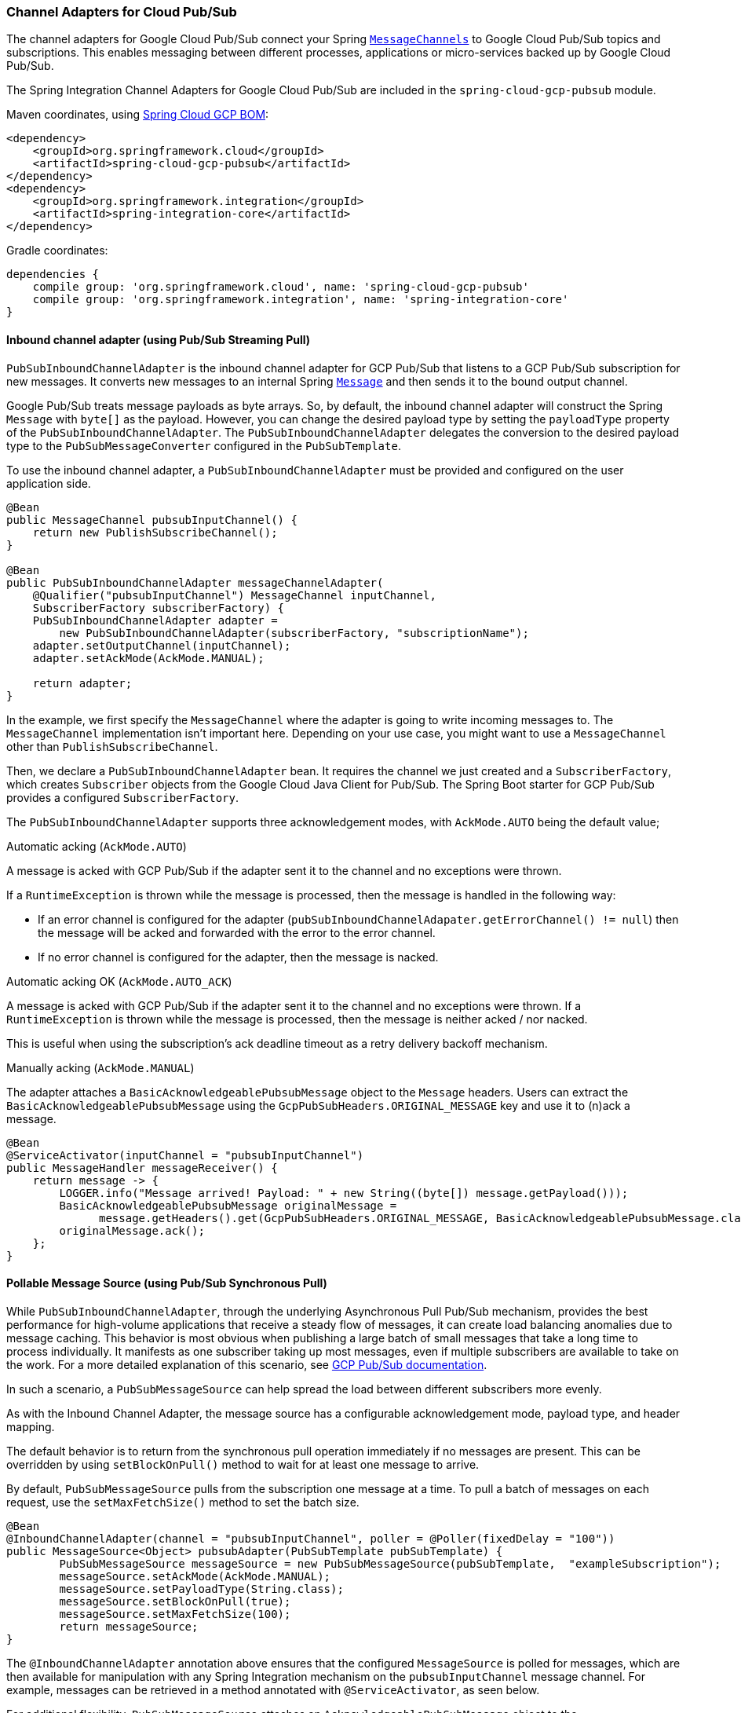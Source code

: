 === Channel Adapters for Cloud Pub/Sub

The channel adapters for Google Cloud Pub/Sub connect your Spring https://docs.spring.io/spring-integration/reference/html/messaging-channels-section.html#channel[`MessageChannels`] to Google Cloud Pub/Sub topics and subscriptions.
This enables messaging between different processes, applications or micro-services backed up by Google Cloud Pub/Sub.

The Spring Integration Channel Adapters for Google Cloud Pub/Sub are included in the `spring-cloud-gcp-pubsub` module.

Maven coordinates, using <<getting-started.adoc#_bill_of_materials, Spring Cloud GCP BOM>>:

[source,xml]
----
<dependency>
    <groupId>org.springframework.cloud</groupId>
    <artifactId>spring-cloud-gcp-pubsub</artifactId>
</dependency>
<dependency>
    <groupId>org.springframework.integration</groupId>
    <artifactId>spring-integration-core</artifactId>
</dependency>
----

Gradle coordinates:

[source,subs="normal"]
----
dependencies {
    compile group: 'org.springframework.cloud', name: 'spring-cloud-gcp-pubsub'
    compile group: 'org.springframework.integration', name: 'spring-integration-core'
}
----


==== Inbound channel adapter (using Pub/Sub Streaming Pull)

`PubSubInboundChannelAdapter` is the inbound channel adapter for GCP Pub/Sub that listens to a GCP Pub/Sub subscription for new messages.
It converts new messages to an internal Spring https://docs.spring.io/spring-integration/reference/html/messaging-construction-chapter.html#message[`Message`] and then sends it to the bound output channel.

Google Pub/Sub treats message payloads as byte arrays.
So, by default, the inbound channel adapter will construct the Spring `Message` with `byte[]` as the payload.
However, you can change the desired payload type by setting the `payloadType` property of the `PubSubInboundChannelAdapter`.
The `PubSubInboundChannelAdapter` delegates the conversion to the desired payload type to the `PubSubMessageConverter` configured in the `PubSubTemplate`.


To use the inbound channel adapter, a `PubSubInboundChannelAdapter` must be provided and configured on the user application side.

[source,java]
----
@Bean
public MessageChannel pubsubInputChannel() {
    return new PublishSubscribeChannel();
}

@Bean
public PubSubInboundChannelAdapter messageChannelAdapter(
    @Qualifier("pubsubInputChannel") MessageChannel inputChannel,
    SubscriberFactory subscriberFactory) {
    PubSubInboundChannelAdapter adapter =
        new PubSubInboundChannelAdapter(subscriberFactory, "subscriptionName");
    adapter.setOutputChannel(inputChannel);
    adapter.setAckMode(AckMode.MANUAL);

    return adapter;
}
----

In the example, we first specify the `MessageChannel` where the adapter is going to write incoming messages to.
The `MessageChannel` implementation isn't important here.
Depending on your use case, you might want to use a `MessageChannel` other than `PublishSubscribeChannel`.

Then, we declare a `PubSubInboundChannelAdapter` bean.
It requires the channel we just created and a `SubscriberFactory`, which creates `Subscriber` objects from the Google Cloud Java Client for Pub/Sub.
The Spring Boot starter for GCP Pub/Sub provides a configured `SubscriberFactory`.

The `PubSubInboundChannelAdapter` supports three acknowledgement modes, with `AckMode.AUTO` being the default value;

Automatic acking (`AckMode.AUTO`)

A message is acked with GCP Pub/Sub if the adapter sent it to the channel and no exceptions were thrown.

If a `RuntimeException` is thrown while the message is processed, then the message is handled in the following way:

* If an error channel is configured for the adapter (`pubSubInboundChannelAdapater.getErrorChannel() != null`) then the message will be acked and forwarded with the error to the error channel.
* If no error channel is configured for the adapter, then the message is nacked.

Automatic acking OK (`AckMode.AUTO_ACK`)

A message is acked with GCP Pub/Sub if the adapter sent it to the channel and no exceptions were thrown.
If a `RuntimeException` is thrown while the message is processed, then the message is neither acked / nor nacked.

This is useful when using the subscription's ack deadline timeout as a retry delivery backoff mechanism.

Manually acking (`AckMode.MANUAL`)

The adapter attaches a `BasicAcknowledgeablePubsubMessage` object to the `Message` headers.
Users can extract the `BasicAcknowledgeablePubsubMessage` using the `GcpPubSubHeaders.ORIGINAL_MESSAGE` key and use it to (n)ack a message.

[source,java]
----
@Bean
@ServiceActivator(inputChannel = "pubsubInputChannel")
public MessageHandler messageReceiver() {
    return message -> {
        LOGGER.info("Message arrived! Payload: " + new String((byte[]) message.getPayload()));
        BasicAcknowledgeablePubsubMessage originalMessage =
              message.getHeaders().get(GcpPubSubHeaders.ORIGINAL_MESSAGE, BasicAcknowledgeablePubsubMessage.class);
        originalMessage.ack();
    };
}
----

==== Pollable Message Source (using Pub/Sub Synchronous Pull)

While `PubSubInboundChannelAdapter`, through the underlying Asynchronous Pull Pub/Sub mechanism, provides the best performance for high-volume applications that receive a steady flow of messages, it can create load balancing anomalies due to message caching.
This behavior is most obvious when publishing a large batch of small messages that take a long time to process individually.
It manifests as one subscriber taking up most messages, even if multiple subscribers are available to take on the work.
For a more detailed explanation of this scenario, see https://cloud.google.com/pubsub/docs/pull#dealing-with-large-backlogs-of-small-messages[GCP Pub/Sub documentation].

In such a scenario, a `PubSubMessageSource` can help spread the load between different subscribers more evenly.

As with the Inbound Channel Adapter, the message source has a configurable acknowledgement mode, payload type, and header mapping.

The default behavior is to return from the synchronous pull operation immediately if no messages are present.
This can be overridden by using `setBlockOnPull()` method to wait for at least one message to arrive.

By default, `PubSubMessageSource` pulls from the subscription one message at a time.
To pull a batch of messages on each request, use the `setMaxFetchSize()` method to set the batch size.

[source,java]
----
@Bean
@InboundChannelAdapter(channel = "pubsubInputChannel", poller = @Poller(fixedDelay = "100"))
public MessageSource<Object> pubsubAdapter(PubSubTemplate pubSubTemplate) {
	PubSubMessageSource messageSource = new PubSubMessageSource(pubSubTemplate,  "exampleSubscription");
	messageSource.setAckMode(AckMode.MANUAL);
	messageSource.setPayloadType(String.class);
	messageSource.setBlockOnPull(true);
	messageSource.setMaxFetchSize(100);
	return messageSource;
}
----

The `@InboundChannelAdapter` annotation above ensures that the configured `MessageSource` is polled for messages, which are then available for manipulation with any Spring Integration mechanism on the `pubsubInputChannel` message channel.
For example, messages can be retrieved in a method annotated with `@ServiceActivator`, as seen below.

For additional flexibility, `PubSubMessageSource` attaches an `AcknowledgeablePubSubMessage` object to the `GcpPubSubHeaders.ORIGINAL_MESSAGE` message header.
The object can be used for manually (n)acking the message.

[source,java]
----
@ServiceActivator(inputChannel = "pubsubInputChannel")
public void messageReceiver(String payload,
        @Header(GcpPubSubHeaders.ORIGINAL_MESSAGE) AcknowledgeablePubsubMessage message)
            throws InterruptedException {
    LOGGER.info("Message arrived by Synchronous Pull! Payload: " + payload);
    message.ack();
}
----

NOTE: `AcknowledgeablePubSubMessage` objects acquired by synchronous pull are aware of their own acknowledgement IDs.
Streaming pull does not expose this information due to limitations of the underlying API, and returns `BasicAcknowledgeablePubsubMessage` objects that allow acking/nacking individual messages, but not extracting acknowledgement IDs for future processing.

==== Outbound channel adapter

`PubSubMessageHandler` is the outbound channel adapter for GCP Pub/Sub that listens for new messages on a Spring `MessageChannel`.
It uses `PubSubTemplate` to post them to a GCP Pub/Sub topic.

To construct a Pub/Sub representation of the message, the outbound channel adapter needs to convert the Spring `Message` payload to a byte array representation expected by Pub/Sub.
It delegates this conversion to the `PubSubTemplate`.
To customize the conversion, you can specify a `PubSubMessageConverter` in the `PubSubTemplate` that should convert the `Object` payload and headers of the Spring `Message` to a `PubsubMessage`.

To use the outbound channel adapter, a `PubSubMessageHandler` bean must be provided and configured on the user application side.

[source,java]
----
@Bean
@ServiceActivator(inputChannel = "pubsubOutputChannel")
public MessageHandler messageSender(PubSubTemplate pubsubTemplate) {
    return new PubSubMessageHandler(pubsubTemplate, "topicName");
}
----

The provided `PubSubTemplate` contains all the necessary configuration to publish messages to a GCP Pub/Sub topic.

`PubSubMessageHandler` publishes messages asynchronously by default.
A publish timeout can be configured for synchronous publishing.
If none is provided, the adapter waits indefinitely for a response.

It is possible to set user-defined callbacks for the `publish()` call in `PubSubMessageHandler` through the `setPublishFutureCallback()` method.
These are useful to process the message ID, in case of success, or the error if any was thrown.

To override the default destination you can use the `GcpPubSubHeaders.DESTINATION` header.

[source,java]
----

@Autowired
private MessageChannel pubsubOutputChannel;

public void handleMessage(Message<?> msg) throws MessagingException {
    final Message<?> message = MessageBuilder
        .withPayload(msg.getPayload())
        .setHeader(GcpPubSubHeaders.TOPIC, "customTopic").build();
    pubsubOutputChannel.send(message);
}
----

It is also possible to set an SpEL expression for the topic with the `setTopicExpression()` or `setTopicExpressionString()` methods.

==== Header mapping

These channel adapters contain header mappers that allow you to map, or filter out, headers from Spring to Google Cloud Pub/Sub messages, and vice-versa.
By default, the inbound channel adapter maps every header on the Google Cloud Pub/Sub messages to the Spring messages produced by the adapter.
The outbound channel adapter maps every header from Spring messages into Google Cloud Pub/Sub ones, except the ones added by Spring, like headers with key `"id"`, `"timestamp"` and `"gcp_pubsub_acknowledgement"`.
In the process, the outbound mapper also converts the value of the headers into string.

Each adapter declares a `setHeaderMapper()` method to let you further customize which headers you want to map from Spring to Google Cloud Pub/Sub, and vice-versa.

For example, to filter out headers `"foo"`, `"bar"` and all headers starting with the prefix "prefix_", you can use `setHeaderMapper()` along with the `PubSubHeaderMapper` implementation provided by this module.

[source,java]
----
PubSubMessageHandler adapter = ...
...
PubSubHeaderMapper headerMapper = new PubSubHeaderMapper();
headerMapper.setOutboundHeaderPatterns("!foo", "!bar", "!prefix_*", "*");
adapter.setHeaderMapper(headerMapper);
----

NOTE: The order in which the patterns are declared in `PubSubHeaderMapper.setOutboundHeaderPatterns()` and `PubSubHeaderMapper.setInboundHeaderPatterns()` matters.
The first patterns have precedence over the following ones.

In the previous example, the `"*"` pattern means every header is mapped.
However, because it comes last in the list, https://docs.spring.io/spring-integration/api/org/springframework/integration/util/PatternMatchUtils.html#smartMatch-java.lang.String-java.lang.String...-[the previous patterns take precedence].

=== Sample

Available examples:

- https://github.com/spring-cloud/spring-cloud-gcp/tree/master/spring-cloud-gcp-samples/spring-cloud-gcp-integration-pubsub-sample[sender and receiver sample application]
- https://github.com/spring-cloud/spring-cloud-gcp/tree/master/spring-cloud-gcp-samples/spring-cloud-gcp-integration-pubsub-json-sample[JSON payloads sample application]
- https://codelabs.developers.google.com/codelabs/cloud-spring-cloud-gcp-pubsub-integration/index.html[codelab]
